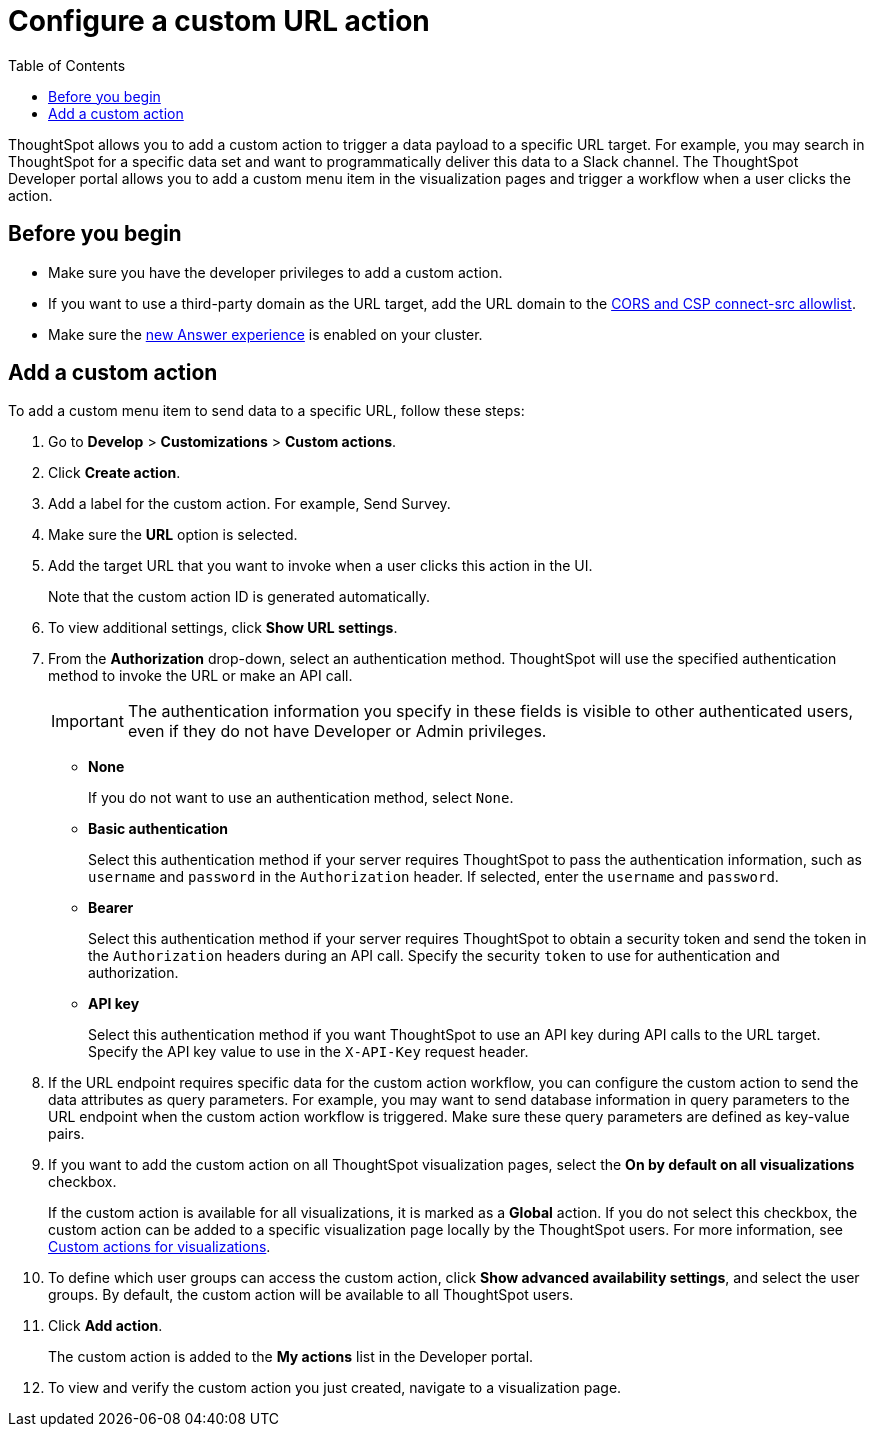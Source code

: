 = Configure a custom URL action 
:toc: true

:page-title: Send data to a URL using a custom action
:page-pageid: custom-action-url
:page-description: Add custom actions to send data to a URL

ThoughtSpot allows you to add a custom action to trigger a data payload to a specific URL target. For example, you may search in ThoughtSpot for a specific data set and want to programmatically deliver this data to a Slack channel. The ThoughtSpot Developer portal allows you to add a custom menu item in the visualization pages and trigger a workflow when a user clicks the action.

== Before you begin

* Make sure you have the developer privileges to add a custom action.
* If you want to use a third-party domain as the URL target, add the URL domain to the xref:security-settings.adoc[CORS and CSP connect-src allowlist].
* Make sure the link:https://cloud-docs.thoughtspot.com/admin/ts-cloud/new-answer-experience[new Answer experience, window=_blank] is enabled on your cluster. 

== Add a custom action

To add a custom menu item to send data to a specific URL, follow these steps:

. Go to *Develop* > *Customizations* > *Custom actions*.
. Click *Create action*.
. Add a label for the custom action. For example, Send Survey.
. Make sure the *URL* option is selected.
. Add the target URL that you want to invoke when a user clicks this action in the UI. 
+
Note that the custom action ID is generated automatically. 
+
. To view additional settings, click *Show URL settings*.
. From the *Authorization* drop-down, select an authentication method. ThoughtSpot will use the specified authentication method to invoke the URL or make an API call.
+
[IMPORTANT]
The authentication information you specify in these fields is visible to other authenticated users, even if they do not have Developer or Admin privileges.

* *None*
+
If you do not want to use an authentication method, select `None`. 

* *Basic authentication*
+
Select this authentication method if your server requires ThoughtSpot to pass the authentication information, such as `username` and `password` in the `Authorization` header. If selected, enter the `username` and `password`.

* *Bearer*
+
Select this authentication method if your server requires ThoughtSpot to obtain a security token and send the token in the `Authorization` headers during an API call. Specify the security `token` to use for authentication and authorization.  

* *API key*
+
Select this authentication method if you want ThoughtSpot to use an API key during API calls to the URL target. Specify the API key value to use in the `X-API-Key` request header. 

+
. If the URL endpoint requires specific data for the custom action workflow, you can configure the custom action to send the data attributes as query parameters. For example, you may want to send database information in query parameters to the URL endpoint when the custom action workflow is triggered. Make sure these query parameters are defined as key-value pairs.
 
. If you want to add the custom action on all ThoughtSpot visualization pages, select the *On by default on all visualizations* checkbox. 
+
If the custom action is available for all visualizations, it is marked as a *Global* action. If you do not select this checkbox, the custom action can be added to a specific visualization page locally by the ThoughtSpot users. For more information, see xref:custom-actions-viz.adoc[Custom actions for visualizations].
+

. To define which user groups can access the custom action, click *Show advanced availability settings*, and select the user groups. By default, the custom action will be available to all ThoughtSpot users.
 
. Click *Add action*.
+
The custom action is added to the *My actions* list in the Developer portal.
. To view and verify the custom action you just created, navigate to a visualization page.
